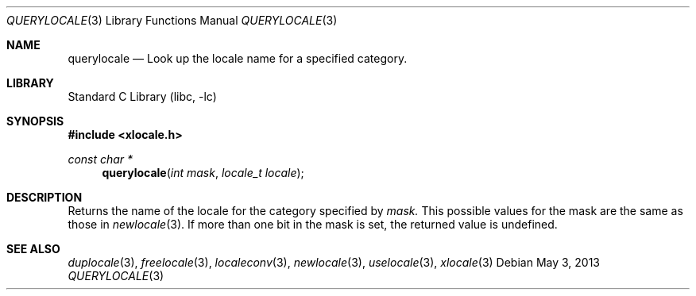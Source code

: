 .\" Copyright (c) 2011 The FreeBSD Foundation
.\" All rights reserved.
.\"
.\" This documentation was written by David Chisnall under sponsorship from
.\" the FreeBSD Foundation.
.\"
.\" Redistribution and use in source and binary forms, with or without
.\" modification, are permitted provided that the following conditions
.\" are met:
.\" 1. Redistributions of source code must retain the above copyright
.\"    notice, this list of conditions and the following disclaimer.
.\" 2. Redistributions in binary form must reproduce the above copyright
.\"    notice, this list of conditions and the following disclaimer in the
.\"    documentation and/or other materials provided with the distribution.
.\"
.\" THIS SOFTWARE IS PROVIDED BY THE REGENTS AND CONTRIBUTORS ``AS IS'' AND
.\" ANY EXPRESS OR IMPLIED WARRANTIES, INCLUDING, BUT NOT LIMITED TO, THE
.\" IMPLIED WARRANTIES OF MERCHANTABILITY AND FITNESS FOR A PARTICULAR PURPOSE
.\" ARE DISCLAIMED.  IN NO EVENT SHALL THE REGENTS OR CONTRIBUTORS BE LIABLE
.\" FOR ANY DIRECT, INDIRECT, INCIDENTAL, SPECIAL, EXEMPLARY, OR CONSEQUENTIAL
.\" DAMAGES (INCLUDING, BUT NOT LIMITED TO, PROCUREMENT OF SUBSTITUTE GOODS
.\" OR SERVICES; LOSS OF USE, DATA, OR PROFITS; OR BUSINESS INTERRUPTION)
.\" HOWEVER CAUSED AND ON ANY THEORY OF LIABILITY, WHETHER IN CONTRACT, STRICT
.\" LIABILITY, OR TORT (INCLUDING NEGLIGENCE OR OTHERWISE) ARISING IN ANY WAY
.\" OUT OF THE USE OF THIS SOFTWARE, EVEN IF ADVISED OF THE POSSIBILITY OF
.\" SUCH DAMAGE.
.\"
.\" $FreeBSD: releng/9.3/lib/libc/locale/querylocale.3 250213 2013-05-03 14:59:32Z pluknet $
.\"
.Dd May 3, 2013
.Dt QUERYLOCALE 3
.Os
.Sh NAME
.Nm querylocale
.Nd Look up the locale name for a specified category.
.Sh LIBRARY
.Lb libc
.Sh SYNOPSIS
.In xlocale.h
.Ft const char *
.Fn querylocale "int mask" "locale_t locale"
.Sh DESCRIPTION
Returns the name of the locale for the category specified by
.Fa mask.
This possible values for the mask are the same as those in
.Xr newlocale 3 .
If more than one bit in the mask is set, the returned value is undefined.
.Sh SEE ALSO
.Xr duplocale 3 ,
.Xr freelocale 3 ,
.Xr localeconv 3 ,
.Xr newlocale 3 ,
.Xr uselocale 3 ,
.Xr xlocale 3
